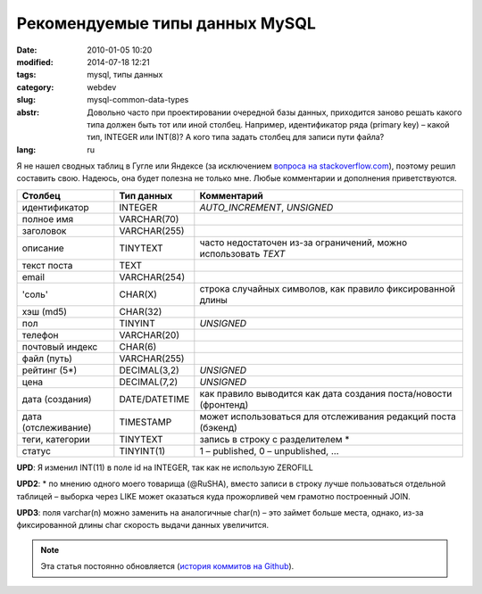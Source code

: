 Рекомендуемые типы данных MySQL
###############################

:date: 2010-01-05 10:20
:modified: 2014-07-18 12:21
:tags: mysql, типы данных
:category: webdev
:slug: mysql-common-data-types
:abstr: Довольно часто при проектировании очередной базы данных, приходится
        заново решать какого типа должен быть тот или иной столбец. Например,
        идентификатор ряда (primary key) – какой тип, INTEGER или INT(8)? А
        кого типа задать столбец для записи пути файла?
:lang: ru

Я не нашел сводных таблиц в Гугле или Яндексе (за исключением `вопроса на
stackoverflow.com <http://stackoverflow.com/questions/354763/
common-mysql-fields-and-their-appropriate-data-types#>`_), поэтому решил
составить свою. Надеюсь, она будет полезна не только мне. Любые комментарии и
дополнения приветствуются.

======================  ======================  ===============================
Столбец                 Тип данных              Комментарий
======================  ======================  ===============================
идентификатор           INTEGER                 `AUTO_INCREMENT`, `UNSIGNED`
полное имя              VARCHAR(70)
заголовок               VARCHAR(255)
описание                TINYTEXT                часто недостаточен из-за
                                                ограничений, можно использовать
                                                `TEXT`
текст поста             TEXT
email                   VARCHAR(254)
'соль'                  CHAR(X)                 строка случайных символов,
                                                как правило фиксированной
                                                длины
хэш (md5)               CHAR(32)
пол                     TINYINT                 `UNSIGNED`
телефон                 VARCHAR(20)
почтовый индекс         CHAR(6)
файл (путь)             VARCHAR(255)
рейтинг (5*)            DECIMAL(3,2)            `UNSIGNED`
цена                    DECIMAL(7,2)            `UNSIGNED`
дата (создания)         DATE/DATETIME           как правило
                                                выводится как дата создания
                                                поста/новости (фронтенд)
дата (отслеживание)     TIMESTAMP               может
                                                использоваться для отслеживания
                                                редакций поста (бэкенд)
теги, категории         TINYTEXT                запись в строку с разделителем *
статус                  TINYINT(1)              1 – published, 0 – unpublished,
                                                …
======================  ======================  ===============================

**UPD**: Я изменил INT(11) в поле id на INTEGER, так как не использую ZEROFILL

**UPD2**: * по мнению одного моего товарища (@RuSHA), вместо записи в строку лучше
пользоваться отдельной таблицей – выборка через LIKE может оказаться куда
прожорливей чем грамотно построенный JOIN.

**UPD3**:  поля varchar(n) можно заменить на аналогичные char(n) – это займет
больше места, однако, из-за фиксированной длины char скорость выдачи данных
увеличится.


.. note::
   Эта статья постоянно обновляется (`история коммитов на
   Github <https://github.com/yentsun/korinets.name/commits/master/content/
   mysql-common-data-types-ru.rst>`_).